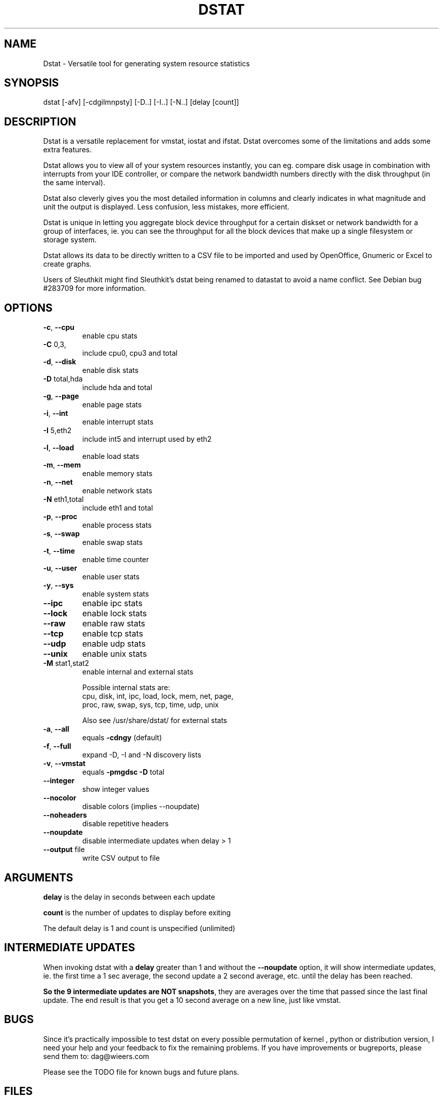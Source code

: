 .\" DO NOT MODIFY THIS FILE!  It was generated by help2man 1.33.
.TH DSTAT "1" "April 2005" "dstat 0.6.0" "User Commands"

.SH NAME
Dstat \- Versatile tool for generating system resource statistics

.SH SYNOPSIS
dstat [-afv] [-cdgilmnpsty] [-D..] [-I..] [-N..] [delay [count]]

.SH DESCRIPTION
Dstat is a versatile replacement for vmstat, iostat and ifstat. Dstat overcomes some of the limitations and adds some extra features.

Dstat allows you to view all of your system resources instantly, you can eg. compare disk usage in combination with interrupts from your IDE controller, or compare the network bandwidth numbers directly with the disk throughput (in the same interval).

Dstat also cleverly gives you the most detailed information in columns and clearly indicates in what magnitude and unit the output is displayed. Less confusion, less mistakes, more efficient.

Dstat is unique in letting you aggregate block device throughput for a certain diskset or network bandwidth for a group of interfaces, ie.  you can see the throughput for all the block devices that make up a single filesystem or storage system.

Dstat allows its data to be directly written to a CSV file to be imported and used by OpenOffice, Gnumeric or Excel to create graphs.

Users of Sleuthkit might find Sleuthkit's dstat being renamed to datastat to avoid a name conflict. See Debian bug #283709 for more information.

.SH OPTIONS
.TP
\fB\-c\fR, \fB\-\-cpu\fR
enable cpu stats
.TP
\fB\-C\fR 0,3,
include cpu0, cpu3 and total
.TP
\fB\-d\fR, \fB\-\-disk\fR
enable disk stats
.TP
\fB\-D\fR total,hda
include hda and total
.TP
\fB\-g\fR, \fB\-\-page\fR
enable page stats
.TP
\fB\-i\fR, \fB\-\-int\fR
enable interrupt stats
.TP
\fB\-I\fR 5,eth2
include int5 and interrupt used by eth2
.TP
\fB\-l\fR, \fB\-\-load\fR
enable load stats
.TP
\fB\-m\fR, \fB\-\-mem\fR
enable memory stats
.TP
\fB\-n\fR, \fB\-\-net\fR
enable network stats
.TP
\fB\-N\fR eth1,total
include eth1 and total
.TP
\fB\-p\fR, \fB\-\-proc\fR
enable process stats
.TP
\fB\-s\fR, \fB\-\-swap\fR
enable swap stats
.TP
\fB\-t\fR, \fB\-\-time\fR
enable time counter
.TP
\fB\-u\fR, \fB\-\-user\fR
enable user stats
.TP
\fB\-y\fR, \fB\-\-sys\fR
enable system stats
.TP
\fB\-\-ipc\fR
enable ipc stats
.TP
\fB\-\-lock\fR
enable lock stats
.TP
\fB\-\-raw\fR
enable raw stats
.TP
\fB\-\-tcp\fR
enable tcp stats
.TP
\fB\-\-udp\fR
enable udp stats
.TP
\fB\-\-unix\fR
enable unix stats
.TP
\fB\-M\fR stat1,stat2
enable internal and external stats

Possible internal stats are:
  cpu, disk, int, ipc, load, lock, mem, net, page,
  proc, raw, swap, sys, tcp, time, udp, unix

Also see /usr/share/dstat/ for external stats
.TP
\fB\-a\fR, \fB\-\-all\fR
equals \fB\-cdngy\fR (default)
.TP
\fB\-f\fR, \fB\-\-full\fR
expand -D, -I and -N discovery lists
.TP
\fB\-v\fR, \fB\-\-vmstat\fR
equals \fB\-pmgdsc\fR \fB\-D\fR total
.TP
\fB\-\-integer\fR
show integer values
.TP
\fB\-\-nocolor\fR
disable colors (implies --noupdate)
.TP
\fB\-\-noheaders\fR
disable repetitive headers
.TP
\fB\-\-noupdate\fR
disable intermediate updates when delay > 1
.TP
\fB\-\-output\fR file
write CSV output to file

.SH ARGUMENTS
\fBdelay\fR is the delay in seconds between each update

\fBcount\fR is the number of updates to display before exiting

The default delay is 1 and count is unspecified (unlimited)

.SH INTERMEDIATE UPDATES
When invoking dstat with a \fBdelay\fR greater than 1 and without the \fB--noupdate\fR option, it will show intermediate updates, ie. the first time a 1 sec average, the second update a 2 second average, etc. until the delay has been reached.

\fBSo the 9 intermediate updates are NOT snapshots\fR, they are averages over the time that passed since the last final update. The end result is that you get a 10 second average on a new line, just like vmstat.      

.SH BUGS
Since it's practically impossible to test dstat on every possible permutation of kernel , python or distribution version, I need your help and your feedback to fix the remaining problems. If you have improvements or bugreports, please send them to: dag@wieers.com

Please see the TODO file for known bugs and future plans.

.SH FILES
/usr/share/dstat/, contains extra external stats

.SH SEE ALSO
.SS Performance tools
ifstat(1), iftop(8), iostat(1), mpstat(1), netstat(1), nfsstat(1), nstat, vmstat(1), xosview(1)

.SS Debugging tools
htop, lslk(1), lsof(8), top(1)

.SS Process tracing
ltrace(1), pmap(1), ps(1), pstack(1), strace(1)

.SS Binary debugging
ldd(1), file(1), nm(1), objdump(1), readelf(1)

.SS Memory usage tools
free(1), memusage, memusagestat, slabtop(1)

.SS Accounting tools
dump-acct, dump-utmp, sa(8)

.SS Hardware debugging tools
dmidecode, ifinfo(1), lsdev(1), lshal(1), lshw(1), lsmod(8), lspci(8), lsusb(8), smartctl(8), x86info(1)

.SS Application debugging
mailstats(8), qshape(1)

.SS Xorg related tools
xdpyinfo(1), xrestop(1)

.SS Other useful info
proc(5)

.SH AUTHOR
Written by Dag Wieers <dag@wieers.com>

Homepage at http://dag.wieers.com/home-made/dstat/

This manpage was initially written by Andrew Pollock <apollock@debian.org> for the Debian GNU/Linux system, and updated by Dag Wieers <dag@wieers.com>
